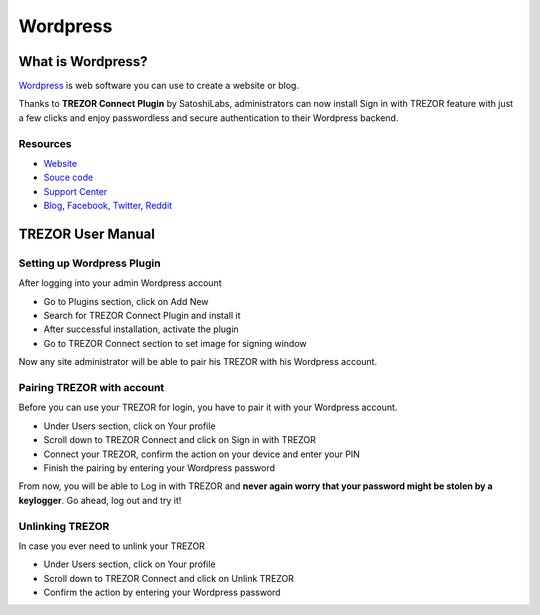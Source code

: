 Wordpress
=========

.. image:: images/wordpress_logo.jpg
.. image:: images/wordpress_logo3.jpg
           
What is Wordpress?
------------------

`Wordpress <https://wordpress.org/plugins/trezor-connect-plugin>`_ is web software you can use to create a website or blog. 

Thanks to **TREZOR Connect Plugin** by SatoshiLabs, administrators can now install Sign in with TREZOR 
feature with just a few clicks and enjoy passwordless and secure authentication to their Wordpress backend.

Resources
^^^^^^^^^

- `Website <https://wordpress.org/plugins/trezor-connect-plugin>`_
- `Souce code <https://github.com/trezor/trezor-wordpress-plugin>`_
- `Support Center <https://trezor.io/support>`_
- `Blog <https://blog.trezor.io>`_, `Facebook <https://www.facebook.com/BitcoinTrezor>`_, `Twitter <https://twitter.com/trezor>`_, `Reddit <https://www.reddit.com/r/TREZOR/>`_

.. image:: images/wordpress00.png

TREZOR User Manual
------------------

Setting up Wordpress Plugin
^^^^^^^^^^^^^^^^^^^^^^^^^^^

After logging into your admin Wordpress account

- Go to Plugins section, click on Add New
- Search for TREZOR Connect Plugin and install it
- After successful installation, activate the plugin
- Go to TREZOR Connect section to set image for signing window

Now any site administrator will be able to pair his TREZOR with his Wordpress account.

.. image:: images/wordpress01.png

Pairing TREZOR with account
^^^^^^^^^^^^^^^^^^^^^^^^^^^

Before you can use your TREZOR for login, you have to pair it with your Wordpress account. 

- Under Users section, click on Your profile
- Scroll down to TREZOR Connect and click on Sign in with TREZOR
- Connect your TREZOR, confirm the action on your device and enter your PIN
- Finish the pairing by entering your Wordpress password

From now, you will be able to Log in with TREZOR and **never again worry that your password might be stolen by a keylogger**. 
Go ahead, log out and try it!

.. image:: images/wordpress02.png

Unlinking TREZOR
^^^^^^^^^^^^^^^^

In case you ever need to unlink your TREZOR

- Under Users section, click on Your profile
- Scroll down to TREZOR Connect and click on Unlink TREZOR
- Confirm the action by entering your Wordpress password
